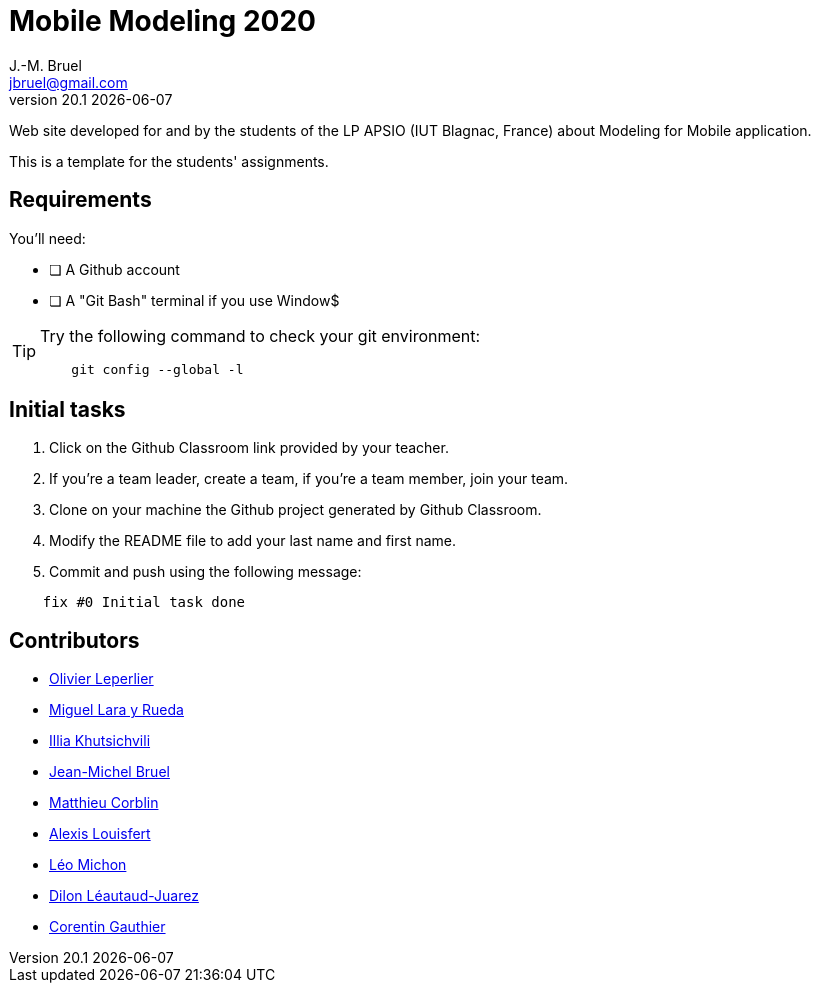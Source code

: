 = Mobile Modeling 2020
J.-M. Bruel <jbruel@gmail.com>
v20.1 {localdate}
:imagesdir: images
//------------------------------------ variables de configuration
// only used when master document
:icons: font
:experimental:
:numbered!:
:status:
:baseURL: https://github.com/LP-APSIO/MobileModeling2020
// Specific to GitHub
ifdef::env-github[]
:tip-caption: :bulb:
:note-caption: :information_source:
:important-caption: :heavy_exclamation_mark:
:caution-caption: :fire:
:warning-caption: :warning:
endif::[]
//------------------------------------ 

Web site developed for and by the students of the LP APSIO (IUT Blagnac, France)
about Modeling for Mobile application.

This is a template for the students' assignments.

== Requirements

You'll need:

* [ ] A Github account  
* [ ] A "Git Bash" terminal if you use Window$

[TIP]
====    
Try the following command to check your git environment:
....
    git config --global -l
....
====

== Initial tasks

. Click on the Github Classroom link provided by your teacher.
. If you're a team leader, create a team, if you're a team member, join your team.
. Clone on your machine the Github project generated by Github Classroom.  
. Modify the README file to add your last name and first name. 
. Commit and push using the following message:

....
    fix #0 Initial task done
....

== Contributors

- mailto:leperlierolivier3@gmail.com[Olivier Leperlier]
- mailto:miguel.larayrueda@gmail.com[Miguel Lara y Rueda]
- mailto:goguilefou@gmail.com[Illia Khutsichvili]
- mailto:jbruel@gmail.com[Jean-Michel Bruel]
- mailto:corblinmatt@gmail.com[Matthieu Corblin]
- mailto:gillale65@gmail.com[Alexis Louisfert]
- mailto:lmichon31@gmail.com[Léo Michon]
- mailto:dilon705@hotmail.com[Dilon Léautaud-Juarez]
- mailto:corentin.gthr@gmail.com[Corentin Gauthier]
